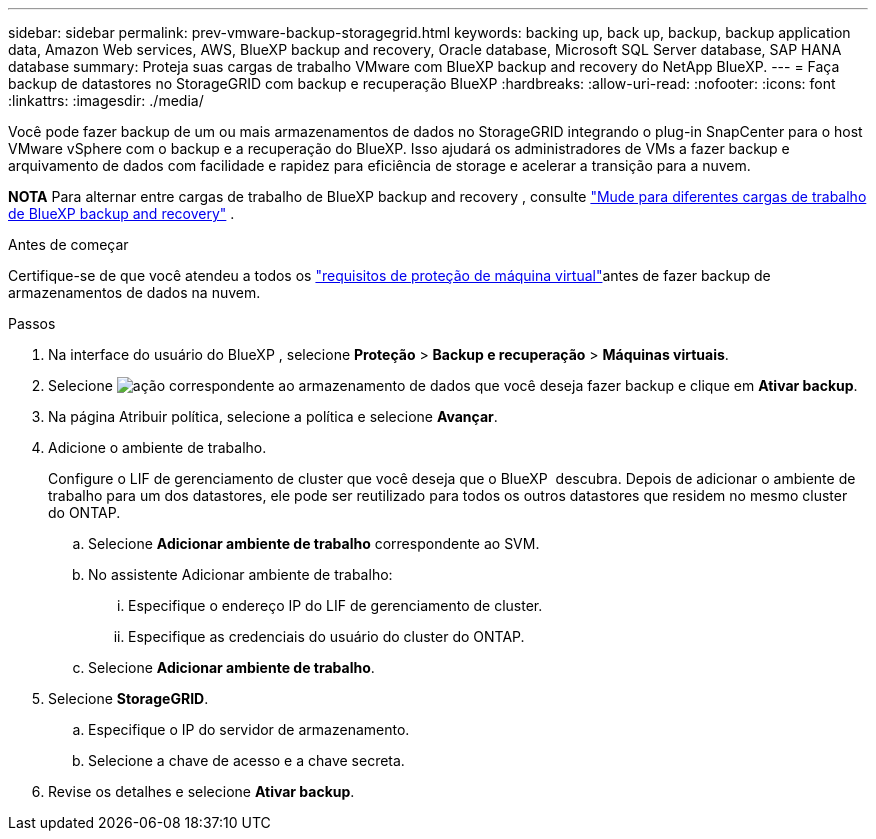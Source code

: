 ---
sidebar: sidebar 
permalink: prev-vmware-backup-storagegrid.html 
keywords: backing up, back up, backup, backup application data, Amazon Web services, AWS, BlueXP backup and recovery, Oracle database, Microsoft SQL Server database, SAP HANA database 
summary: Proteja suas cargas de trabalho VMware com BlueXP backup and recovery do NetApp BlueXP. 
---
= Faça backup de datastores no StorageGRID com backup e recuperação BlueXP
:hardbreaks:
:allow-uri-read: 
:nofooter: 
:icons: font
:linkattrs: 
:imagesdir: ./media/


[role="lead"]
Você pode fazer backup de um ou mais armazenamentos de dados no StorageGRID integrando o plug-in SnapCenter para o host VMware vSphere com o backup e a recuperação do BlueXP. Isso ajudará os administradores de VMs a fazer backup e arquivamento de dados com facilidade e rapidez para eficiência de storage e acelerar a transição para a nuvem.

[]
====
*NOTA* Para alternar entre cargas de trabalho de BlueXP backup and recovery , consulte link:br-start-switch-ui.html["Mude para diferentes cargas de trabalho de BlueXP backup and recovery"] .

====
.Antes de começar
Certifique-se de que você atendeu a todos os link:prev-vmware-prereqs.html["requisitos de proteção de máquina virtual"]antes de fazer backup de armazenamentos de dados na nuvem.

.Passos
. Na interface do usuário do BlueXP , selecione *Proteção* > *Backup e recuperação* > *Máquinas virtuais*.
. Selecione image:icon-action.png["ação"] correspondente ao armazenamento de dados que você deseja fazer backup e clique em *Ativar backup*.
. Na página Atribuir política, selecione a política e selecione *Avançar*.
. Adicione o ambiente de trabalho.
+
Configure o LIF de gerenciamento de cluster que você deseja que o BlueXP  descubra. Depois de adicionar o ambiente de trabalho para um dos datastores, ele pode ser reutilizado para todos os outros datastores que residem no mesmo cluster do ONTAP.

+
.. Selecione *Adicionar ambiente de trabalho* correspondente ao SVM.
.. No assistente Adicionar ambiente de trabalho:
+
... Especifique o endereço IP do LIF de gerenciamento de cluster.
... Especifique as credenciais do usuário do cluster do ONTAP.


.. Selecione *Adicionar ambiente de trabalho*.


. Selecione *StorageGRID*.
+
.. Especifique o IP do servidor de armazenamento.
.. Selecione a chave de acesso e a chave secreta.


. Revise os detalhes e selecione *Ativar backup*.

